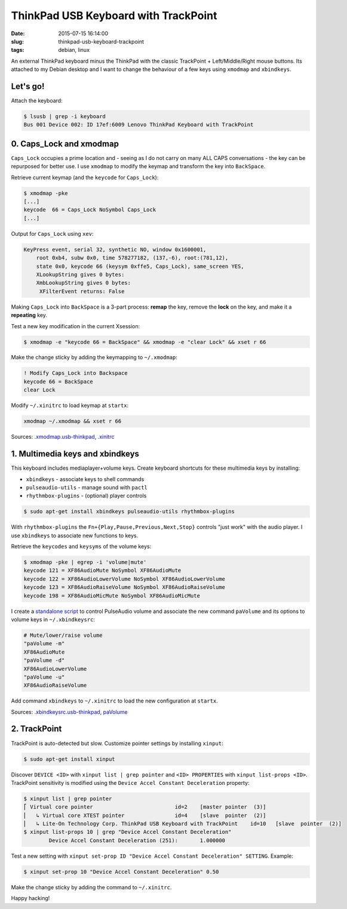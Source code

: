 =====================================
ThinkPad USB Keyboard with TrackPoint
=====================================

:date: 2015-07-15 16:14:00
:slug: thinkpad-usb-keyboard-trackpoint
:tags: debian, linux

An external ThinkPad keyboard minus the ThinkPad with the classic TrackPoint + Left/Middle/Right mouse buttons. Its attached to my Debian desktop and I want to change the behaviour of a few keys using ``xmodmap`` and ``xbindkeys``.

Let's go!
=========

Attach the keyboard:

.. code-block:: bash

    $ lsusb | grep -i keyboard
    Bus 001 Device 002: ID 17ef:6009 Lenovo ThinkPad Keyboard with TrackPoint

0. Caps_Lock and xmodmap
========================

``Caps_Lock`` occupies a prime location and - seeing as I do not carry on many ALL CAPS conversations - the key can be repurposed for better use. I use ``xmodmap`` to modify the keymap and transform the key into ``BackSpace``.

Retrieve current keymap (and the ``keycode`` for ``Caps_Lock``):

.. code-block:: bash

    $ xmodmap -pke
    [...]
    keycode  66 = Caps_Lock NoSymbol Caps_Lock
    [...]
    
Output for ``Caps_Lock`` using ``xev``:

.. code-block:: bash

    KeyPress event, serial 32, synthetic NO, window 0x1600001,
        root 0xb4, subw 0x0, time 578277182, (137,-6), root:(781,12),
        state 0x0, keycode 66 (keysym 0xffe5, Caps_Lock), same_screen YES,
        XLookupString gives 0 bytes: 
        XmbLookupString gives 0 bytes: 
         XFilterEvent returns: False

Making ``Caps_Lock`` into ``BackSpace`` is a 3-part process: **remap** the key, remove the **lock** on the key, and make it a **repeating** key.

Test a new key modification in the current Xsession:

.. code-block:: bash
 
    $ xmodmap -e "keycode 66 = BackSpace" && xmodmap -e "clear Lock" && xset r 66                                                                        

Make the change sticky by adding the keymapping to ``~/.xmodmap``:

.. code-block:: bash

    ! Modify Caps_Lock into Backspace                                                  
    keycode 66 = BackSpace                              
    clear Lock

Modify ``~/.xinitrc`` to load keymap at ``startx``:

.. code-block:: bash

    xmodmap ~/.xmodmap && xset r 66                                   

Sources: `.xmodmap.usb-thinkpad <https://github.com/vonbrownie/dotfiles/blob/master/.xmodmap.usb-thinkpad>`_, `.xinitrc <https://github.com/vonbrownie/dotfiles/blob/master/.xinitrc>`_

1. Multimedia keys and xbindkeys
================================

This keyboard includes mediaplayer+volume keys. Create keyboard shortcuts for these multimedia keys by installing:

* ``xbindkeys`` - associate keys to shell commands
* ``pulseaudio-utils`` - manage sound with ``pactl``
* ``rhythmbox-plugins`` - (optional) player controls

.. code-block:: bash

    $ sudo apt-get install xbindkeys pulseaudio-utils rhythmbox-plugins

With ``rhythmbox-plugins`` the ``Fn+{Play,Pause,Previous,Next,Stop}`` controls "just work" with the audio player. I use ``xbindkeys`` to associate new functions to keys.

Retrieve the ``keycodes`` and ``keysyms`` of the volume keys:

.. code-block:: bash

    $ xmodmap -pke | egrep -i 'volume|mute'
    keycode 121 = XF86AudioMute NoSymbol XF86AudioMute
    keycode 122 = XF86AudioLowerVolume NoSymbol XF86AudioLowerVolume
    keycode 123 = XF86AudioRaiseVolume NoSymbol XF86AudioRaiseVolume
    keycode 198 = XF86AudioMicMute NoSymbol XF86AudioMicMute

I create a `standalone script <http://www.circuidipity.com/pavolume.html>`_ to control PulseAudio volume and associate the new command ``paVolume`` and its options to volume keys in ``~/.xbindkeysrc``:

.. code-block:: bash

    # Mute/lower/raise volume                                                
    "paVolume -m"                                                                      
    XF86AudioMute                                                                      
    "paVolume -d"                                                                      
    XF86AudioLowerVolume                                                               
    "paVolume -u"                                                                      
    XF86AudioRaiseVolume

Add command ``xbindkeys`` to ``~/.xinitrc`` to load the new configuration at ``startx``.

Sources: `.xbindkeysrc.usb-thinkpad <https://github.com/vonbrownie/dotfiles/blob/master/.xbindkeysrc.usb-thinkpad>`_, `paVolume <https://github.com/vonbrownie/homebin/blob/master/paVolume>`_

2. TrackPoint
=============

TrackPoint is auto-detected but slow. Customize pointer settings by installing ``xinput``:

.. code-block:: bash

    $ sudo apt-get install xinput

Discover ``DEVICE <ID>`` with ``xinput list | grep pointer`` and ``<ID> PROPERTIES`` with ``xinput list-props <ID>``. TrackPoint sensitivity is modified using the ``Device Accel Constant Deceleration`` property:

.. code-block:: bash

    $ xinput list | grep pointer
    ⎡ Virtual core pointer                          id=2    [master pointer  (3)]
    ⎜   ↳ Virtual core XTEST pointer                id=4    [slave  pointer  (2)]
    ⎜   ↳ Lite-On Technology Corp. ThinkPad USB Keyboard with TrackPoint    id=10   [slave  pointer  (2)]
    $ xinput list-props 10 | grep "Device Accel Constant Deceleration"
            Device Accel Constant Deceleration (251):       1.000000

Test a new setting with ``xinput set-prop ID "Device Accel Constant Deceleration" SETTING``. Example:

.. code-block:: bash

    $ xinput set-prop 10 "Device Accel Constant Deceleration" 0.50

Make the change sticky by adding the command to ``~/.xinitrc``.

Happy hacking!
